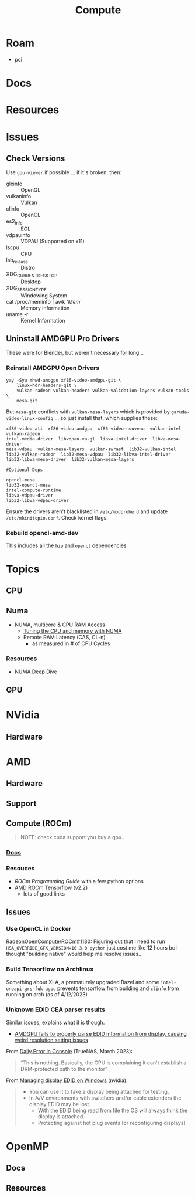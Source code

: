 :PROPERTIES:
:ID:       79d41758-7ad5-426a-9964-d3e4f5685e7e
:END:
#+TITLE: Compute
#+DESCRIPTION: Info on GPU's, CUDA, OpenCV, OpenCL
#+TAGS:

* Roam
+ pci

* Docs

* Resources

* Issues
** Check Versions
Use =gpu-viewer= if possible ... if it's broken, then:

+ glxinfo :: OpenGL
+ vulkaninfo :: Vulkan
+ clinfo :: OpenCL
+ es2_info :: EGL
+ vdpauinfo :: VDPAU (Supported on x11)
+ lscpu :: CPU
+ lsb_release :: Distro
+ XDG_CURRENT_DESKTOP :: Desktop
+ XDG_SESSION_TYPE :: Windowing System
+ cat /proc/meminfo | awk '/Mem/' :: Memory information
+ uname -r :: Kernel Information

** Uninstall AMDGPU Pro Drivers

These were for Blender, but weren't necessary for long...

*** Reinstall AMDGPU Open Drivers

#+begin_src shell
yay -Syu mhwd-amdgpu xf86-video-amdgpu-git \
    linux-hdr-headers-git \
    vulkan-radeon vulkan-headers vulkan-validation-layers vulkan-tools \
    mesa-git
#+end_src

But =mesa-git= conflicts with =vulkan-mesa-layers= which is provided by
=garuda-video-linux-config= ... so just install that, which supplies these:

#+begin_example
xf86-video-ati  xf86-video-amdgpu  xf86-video-nouveau  vulkan-intel  vulkan-radeon
intel-media-driver  libvdpau-va-gl  libva-intel-driver  libva-mesa-driver
mesa-vdpau  vulkan-mesa-layers  vulkan-swrast  lib32-vulkan-intel
lib32-vulkan-radeon  lib32-mesa-vdpau  lib32-libva-intel-driver
lib32-libva-mesa-driver  lib32-vulkan-mesa-layers

#Optional Deps

opencl-mesa
lib32-opencl-mesa
intel-compute-runtime
libva-vdpau-driver
lib32-libva-vdpau-driver
#+end_example

Ensure the drivers aren't blacklisted in =/etc/modprobe.d= and update
=/etc/mkinitcpio.conf=. Check kernel flags.

*** Rebuild opencl-amd-dev

This includes all the =hip= and =opencl= dependencies

* Topics

** CPU


** Numa

+ NUMA, multicore & CPU RAM Access
  - [[https://linuxconcept.com/tutorial/tuning-the-cpu-and-memory-with-numa-kvm/][Tuning the CPU and memory with NUMA]]
  - Remote RAM Latency (CAS, CL-n)
    * as measured in # of CPU Cycles

*** Resources
+ [[https://frankdenneman.nl/2016/07/11/numa-deep-dive-part-3-cache-coherency/][NUMA Deep Dive]]

** GPU

* NVidia
** Hardware

* AMD
** Hardware

** Support

** Compute (ROCm)

#+begin_quote
NOTE: check cuda support you buy a gpu..
#+end_quote

*** [[https://sep5.readthedocs.io/en/latest/][Docs]]

*** Resouces
+ [[)][ROCm Programming Guide]] with a few python options
+ [[https://rocmdocs.amd.com/en/latest/Deep_learning/Deep-learning.html][AMD ROCm Tensorflow]] (v2.2)
  - lots of good links

** Issues

*** Use OpenCL in Docker

[[https://github.com/RadeonOpenCompute/ROCm/issues/1180#top][RadeonOpenCompute/ROCm#1180]]: Figuring out that I need to run
=HSA_OVERRIDE_GFX_VERSION=10.3.0 python= just cost me like 12 hours bc I thought
"building native" would help me resolve issues...

*** Build Tensorflow on Archlinux

Something about XLA, a prematurely upgraded Bazel and some
=intel-oneapi-grs-fuk-agpu= prevents tensorflow from building and =clinfo= from
running on arch (as of 4/12/2023)

*** Unknown EDID CEA parser results


Similar issues, explains what it is though.

+ [[https://gitlab.freedesktop.org/drm/amd/-/issues/1589][AMDGPU fails to properly parse EDID information from display, causing weird resolution setting issues]]


From [[https://www.truenas.com/community/threads/daily-error-in-console-mar-2-06-30-20-truenas-kernel-drm-unknown-edid-cea-parser-results.108243/][Daily Error in Console]] (TrueNAS, March 2023):

#+begin_quote
"This is nothing. Basically, the GPU is complaining it can't establish a DRM-protected path to the monitor"
#+end_quote

From [[https://nvidia.custhelp.com/app/answers/detail/a_id/3569/~/managing-a-display-edid-on-windows][Managing display EDID on Windows]] (nvidia):

#+begin_quote
+ You can use it to fake a display being attached for testing.
+ In A/V environments with switchers and/or cable extenders the display EDID may be lost.
  - With the EDID being read from file the OS will always think the display is attached.
  - Protecting against hot plug events [or reconfiguring displays]
#+end_quote

* OpenMP

** Docs

** Resources
